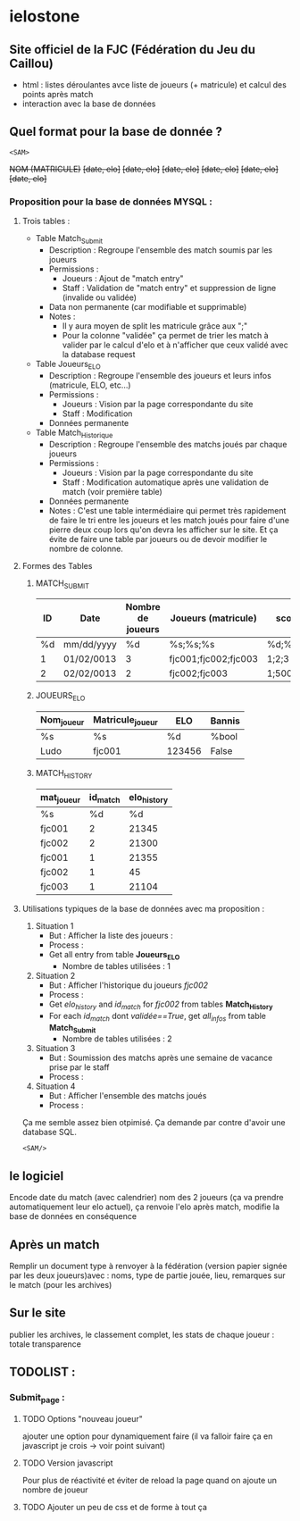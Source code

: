 * ielostone

** Site officiel de la FJC (Fédération du Jeu du Caillou)

- html : listes déroulantes avce liste de joueurs (+ matricule) et calcul des points après match
- interaction avec la base de données

** Quel format pour la base de donnée ?

~<SAM>~

+NOM (MATRICULE)+
+[date, elo]+
+[date, elo]+
+[date, elo]+
+[date, elo]+
+[date, elo]+
+[date, elo]+

*** Proposition pour la base de données MYSQL :

**** Trois tables : 
   - Table Match_Submit
     + Description : Regroupe l'ensemble des match soumis par les joueurs
     + Permissions :
       * Joueurs : Ajout de "match entry"
       * Staff : Validation de "match entry" et suppression de ligne (invalide ou validée)
     + Data non permanente (car modifiable et supprimable)
     + Notes :
       * Il y aura moyen de split les matricule grâce aux ";"
       * Pour la colonne "validée" ça permet de trier les match à valider par le calcul d'elo et à n'afficher que ceux validé avec la database request

   - Table Joueurs_ELO
     + Description : Regroupe l'ensemble des joueurs et leurs infos (matricule, ELO, etc...)
     + Permissions :
       * Joueurs : Vision par la page correspondante du site
       * Staff : Modification
     + Données permanente

   - Table Match_Historique
     + Description : Regroupe l'ensemble des matchs joués par chaque joueurs
     + Permissions :
       * Joueurs : Vision par la page correspondante du site
       * Staff : Modification automatique après une validation de match (voir première table)
     + Données permanente
     + Notes : C'est une table intermédiaire qui permet très rapidement de faire le tri entre les joueurs et les match joués pour faire d'une pierre deux coup lors qu'on devra les afficher sur le site. Et ça évite de faire une table par joueurs ou de devoir modifier le nombre de colonne.

**** Formes des Tables

***** MATCH_SUBMIT
      |----+------------+-------------------+----------------------+----------+--------------------+---------|
      | ID | Date       | Nombre de joueurs | Joueurs (matricule)  | scores   | winner (matricule) | validée |
      |----+------------+-------------------+----------------------+----------+--------------------+---------|
      | %d | mm/dd/yyyy |                %d | %s;%s;%s             | %d;%d;%d | %d                 | %bool   |
      |  1 | 01/02/0013 |                 3 | fjc001;fjc002;fjc003 | 1;2;3    | fjc003             | True    |
      |  2 | 02/02/0013 |                 2 | fjc002;fjc003        | 1;500    | fjc002             | False   |
      |----+------------+-------------------+----------------------+----------+--------------------+---------|

***** JOUEURS_ELO
      |------------+------------------+--------+--------|
      | Nom_joueur | Matricule_joueur | ELO    | Bannis |
      |------------+------------------+--------+--------|
      | %s         | %s               | %d     | %bool  |
      | Ludo       | fjc001           | 123456 | False  |
      |------------+------------------+--------+--------|

***** MATCH_HISTORY
      |------------+----------+-------------|
      | mat_joueur | id_match | elo_history |
      |------------+----------+-------------|
      | %s         |       %d |          %d |
      | fjc001     |        2 |       21345 |
      | fjc002     |        2 |       21300 |
      | fjc001     |        1 |       21355 |
      | fjc002     |        1 |          45 |
      | fjc003     |        1 |       21104 |
      |------------+----------+-------------|

**** Utilisations typiques de la base de données avec ma proposition :
   1. Situation 1
      - But : Afficher la liste des joueurs :
      - Process :
	+ Get all entry from table *Joueurs_ELO*
      - Nombre de tables utilisées : 1
   2. Situation 2
      * But : Afficher l'historique du joueurs /fjc002/
      * Process :
	+ Get /elo_history/ and /id_match/ for /fjc002/ from tables *Match_History*
	+ For each /id_match/ dont /validée==True/, get /all_infos/ from table *Match_Submit*
      * Nombre de tables utilisées : 2
   3. Situation 3
      - But : Soumission des matchs après une semaine de vacance prise par le staff
      - Process :
	* Get all entry from table *Match_submit* dont /validée==False/ et print les infos pour un check (automatique ou non, à toi de voir)
	* For each joueur in /Joueurs/.split(";"), get /elo/ from table *JOUEURS_ELO* and calculate /new_elo/
	* modification de /elo/ dans *Joueurs_elo* add row in *Match_History* avec /id_match/ et /mat_joueurs/
      - Nombre de tables utilisées : 3
   4. Situation 4
      - But : Afficher l'ensemble des matchs joués
      - Process :
	* Get all entry from table *Match_submit* dont /validée==True/ et print les infos
      - Nombre de tables utilisées : 1

  Ça me semble assez bien otpimisé. Ça demande par contre d'avoir une database SQL.

  ~<SAM/>~

** le logiciel 
   Encode date du match (avec calendrier) nom des 2 joueurs (ça va prendre automatiquement leur elo actuel), ça renvoie l'elo après match, modifie la base de données en conséquence


** Après un match
   Remplir un document type à renvoyer à la fédération (version papier signée par les deux joueurs)avec : noms, type de partie jouée, lieu, remarques sur le match (pour les archives)

** Sur le site 
   publier les archives, le classement complet, les stats de chaque joueur : totale transparence

** TODOLIST :
*** Submit_page :
**** TODO Options "nouveau joueur"
     ajouter une option pour dynamiquement faire (il va falloir faire ça en javascript je crois -> voir point suivant)
**** TODO Version javascript
     Pour plus de réactivité et éviter de reload la page quand on ajoute un nombre de joueur
**** TODO Ajouter un peu de css et de forme à tout ça

